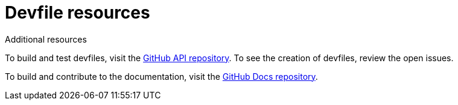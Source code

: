 [id="ref_devfile-samples_{context}"]
= Devfile resources

.Additional resources

To build and test devfiles, visit the link:https://github.com/devfile/api[GitHub API repository]. To see the creation of devfiles, review the open issues. 

To build and contribute to the documentation, visit the link:https://github.com/devfile/docs[GitHub Docs repository].
